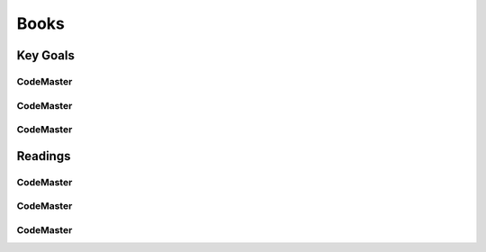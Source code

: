 .. AI-Learning-Journey 
.. Readings
.. Books

Books
+++++

Key Goals
=================================

CodeMaster
----------

CodeMaster
----------

CodeMaster
----------


Readings
=============

CodeMaster
----------

CodeMaster
----------

CodeMaster
----------